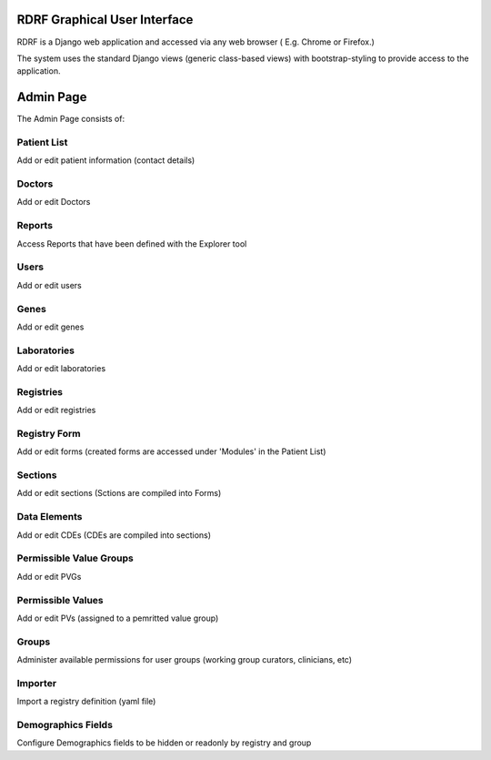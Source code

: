 .. _gui:

RDRF Graphical User Interface
=============================

RDRF is a Django web application and accessed via any web browser ( E.g. Chrome or Firefox.)

The system uses the standard Django views (generic class-based views) with bootstrap-styling to provide access to the application.


Admin Page
==========

The Admin Page consists of:

Patient List
------------
Add or edit patient information (contact details) 

Doctors
-------
Add or edit Doctors

Reports
-------
Access Reports that have been defined with the Explorer tool

Users
-----
Add or edit users

Genes
-----
Add or edit genes

Laboratories
-------------
Add or edit laboratories

Registries
-------------
Add or edit registries

Registry Form
-------------
Add or edit forms (created forms are accessed under 'Modules' in the Patient List)

Sections
--------
Add or edit sections (Sctions are compiled into Forms)

Data Elements
-------------
Add or edit CDEs (CDEs are compiled into sections)

Permissible Value Groups
------------------------
Add or edit PVGs

Permissible Values
------------------------
Add or edit PVs (assigned to a pemritted value group)

Groups
------
Administer available permissions for user groups (working group curators, clinicians, etc)

Importer
--------
Import a registry definition (yaml file)

Demographics Fields
-------------------
Configure Demographics fields to be hidden or readonly by registry and group

